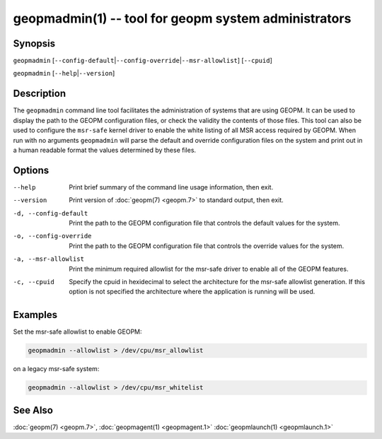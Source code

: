 geopmadmin(1) -- tool for geopm system administrators
=====================================================

Synopsis
--------

``geopmadmin`` [\ ``--config-default``\ \|\ ``--config-override``\ \|\ ``--msr-allowlist``\ ] [\ ``--cpuid``\ ]

``geopmadmin`` [\ ``--help``\ \|\ ``--version``\ ]

Description
-----------

The ``geopmadmin`` command line tool facilitates the administration of
systems that are using GEOPM.  It can be used to display the path to
the GEOPM configuration files, or check the validity the contents of
those files.  This tool can also be used to configure the ``msr-safe``
kernel driver to enable the white listing of all MSR access required
by GEOPM.  When run with no arguments ``geopmadmin`` will parse the
default and override configuration files on the system and print out
in a human readable format the values determined by these files.

Options
-------
--help                 Print brief summary of the command line usage
                       information, then exit.
--version              Print version of :doc:`geopm(7) <geopm.7>` to standard
                       output, then exit.
-d, --config-default   Print the path to the GEOPM configuration file that
                       controls the default values for the system.
-o, --config-override  Print the path to the GEOPM configuration file that
                       controls the override values for the system.
-a, --msr-allowlist    Print the minimum required allowlist for the msr-safe
                       driver to enable all of the GEOPM features.
-c, --cpuid            Specify the cpuid in hexidecimal to select the
                       architecture for the msr-safe allowlist generation. If
                       this option is not specified the architecture where the
                       application is running will be used.

Examples
--------

Set the msr-safe allowlist to enable GEOPM:

.. code-block::

   geopmadmin --allowlist > /dev/cpu/msr_allowlist


on a legacy msr-safe system:

.. code-block::

   geopmadmin --allowlist > /dev/cpu/msr_whitelist


See Also
--------

:doc:`geopm(7) <geopm.7>`,
:doc:`geopmagent(1) <geopmagent.1>`
:doc:`geopmlaunch(1) <geopmlaunch.1>`
